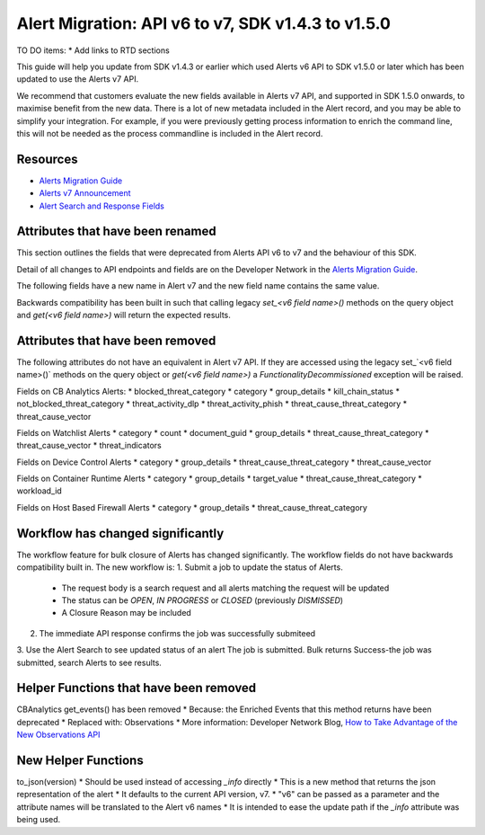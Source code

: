 Alert Migration: API v6 to v7, SDK v1.4.3 to v1.5.0
===================================================

TO DO items:
* Add links to RTD sections

This guide will help you update from SDK v1.4.3 or earlier which used Alerts v6 API to
SDK v1.5.0 or later which has been updated to use the Alerts v7 API.

We recommend that customers evaluate the new fields available in Alerts v7 API, and supported in SDK 1.5.0 onwards,
to maximise benefit from the new data. There is a lot of new metadata included in the Alert record, and you may be able
to simplify your integration.  For example, if you were previously getting process information to enrich the command
line, this will not be needed as the process commandline is included in the Alert record.

Resources
^^^^^^^^^

* `Alerts Migration Guide <https://developer.carbonblack.com/reference/carbon-black-cloud/guides/api-migration/alerts-migration>`_
* `Alerts v7 Announcement <https://developer.carbonblack.com/2023/06/announcing-vmware-carbon-black-cloud-alerts-v7-api/>`_
* `Alert Search and Response Fields <https://developer.carbonblack.com/reference/carbon-black-cloud/platform/latest/alert-search-fields>`_

Attributes that have been renamed
^^^^^^^^^^^^^^^^^^^^^^^^^^^^^^^^^
This section outlines the fields that were deprecated from Alerts API v6 to v7 and the behaviour of this SDK.

Detail of all changes to API endpoints and fields are on the Developer Network in the
`Alerts Migration Guide <https://developer.carbonblack.com/reference/carbon-black-cloud/guides/api-migration/alerts-migration>`_.

The following fields have a new name in Alert v7 and the new field name contains the same value.

Backwards compatibility has been built in such that calling legacy `set_<v6 field name>()` methods on the query object
and `get(<v6 field name>)` will return the expected results.

+----------------------+--------------------+
| Alert v6 API         | Alert v7 API       |
| SDK 1.4.3 or earlier | SDK 1.5.0 or later |
+======================+====================+
| cluster_name | k8s_cluster |
| create_time | backend_timestamp |
| first_event_time | first_event_timestamp |
| last_event_time | last_event_timestamp |
| last_update_time | backend_update_timestamp |
| namespace | k8s_namespace |
| notes_present | alert_notes_present |
| policy_id | device_policy_id |
| policy_name | device_policy |
| port | netconn_local_port |
| protocol | netconn_protocol |
| remote_domain | netconn_remote_domain |
| remote_ip | netconn_remote_ip |
| remote_namespace | remote_k8s_namespace |
| remote_replica_id | remote_k8s_pod_name |
| remote_workload_kind | remote_k8s_kind |
| remote_workload_name | remote_k8s_workload_name |
| replica_id | k8s_pod_name |
| rule_id | rule_id  |
| run_state | run_state |
| target_value | device_target_value |
| threat_cause_actor_certificate_authority | process_issuer |
| threat_cause_actor_name | process_name |
|| Note that `threat_cause_actor_name` was only the name of the executable.  `process_name` contains the full path. |
| threat_cause_actor_publisher | process_publisher |
| threat_cause_actor_sha256 | process_sha256 |
| threat_cause_cause_event_id | primary_event_id |
| threat_cause_md5 | process_md5 |
| threat_cause_parent_guid | parent_guid |
| threat_cause_reputation | process_reputation |
| threat_indicators | ttps |
| watchlists | watchlists.id |
| workflow.last_update_time | workflow.change_timestamp |
| workload_kind | k8s_kind |
| workload_name | k8s_workload_name" |
+----------------------+--------------------+

Attributes that have been removed
^^^^^^^^^^^^^^^^^^^^^^^^^^^^^^^^^

The following attributes do not have an equivalent in Alert v7 API. If they are accessed using the
legacy set_`<v6 field name>()` methods on the query object or `get(<v6 field name>)` a
`FunctionalityDecommissioned` exception will be raised.

Fields on CB Analytics Alerts:
* blocked_threat_category
* category
* group_details
* kill_chain_status
* not_blocked_threat_category
* threat_activity_dlp
* threat_activity_phish
* threat_cause_threat_category
* threat_cause_vector

Fields on Watchlist Alerts
* category
* count
* document_guid
* group_details
* threat_cause_threat_category
* threat_cause_vector
* threat_indicators

Fields on Device Control Alerts
* category
* group_details
* threat_cause_threat_category
* threat_cause_vector

Fields on Container Runtime Alerts
* category
* group_details
* target_value
* threat_cause_threat_category
* workload_id

Fields on Host Based Firewall Alerts
* category
* group_details
* threat_cause_threat_category

Workflow has changed significantly
^^^^^^^^^^^^^^^^^^^^^^^^^^^^^^^^^^

The workflow feature for bulk closure of Alerts has changed significantly. The workflow fields do not have
backwards compatibility built in.  The new workflow is:
1. Submit a job to update the status of Alerts.
    * The request body is a search request and all alerts matching the request will be updated
    * The status can be `OPEN`, `IN PROGRESS` or `CLOSED` (previously `DISMISSED`)
    * A Closure Reason may be included
2. The immediate API response confirms the job was successfully submiteed
3. Use the Alert Search to see updated status of an alert
The job is submitted. Bulk returns Success-the job was submitted, search Alerts to see results.


Helper Functions that have been removed
^^^^^^^^^^^^^^^^^^^^^^^^^^^^^^^^^^^^^^^

CBAnalytics get_events() has been removed
* Because: the Enriched Events that this method returns have been deprecated
* Replaced with: Observations
* More information: Developer Network Blog, `How to Take Advantage of the New Observations API <https://developer.carbonblack.com/2023/07/how-to-take-advantage-of-the-new-observations-api/>`_

New Helper Functions
^^^^^^^^^^^^^^^^^^^^

to_json(version)
* Should be used instead of accessing `_info` directly
* This is a new method that returns the json representation of the alert
* It defaults to the current API version, v7.
* "v6" can be passed as a parameter and the attribute names will be translated to the Alert v6 names
* It is intended to ease the update path if the `_info` attribute was being used.

